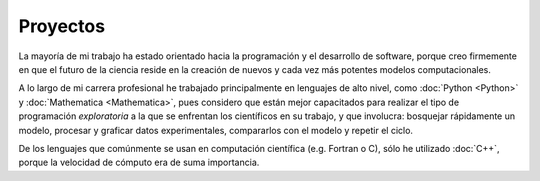 .. -*- mode: rst; mode: flyspell; mode: auto-fill; mode: wiki-nav-*- 

=========
Proyectos
========= 

.. image:: ../_static/projects.png
   :align: center

La mayoría de mi trabajo ha estado
orientado hacia la programación y el desarrollo de software, porque
creo firmemente en que el futuro de la ciencia reside en la creación de
nuevos y cada vez más potentes modelos computacionales.

A lo largo de mi carrera profesional he trabajado principalmente en lenguajes
de alto
nivel, como :doc:`Python <Python>` y :doc:`Mathematica <Mathematica>`, pues considero
que están mejor capacitados para realizar el tipo de programación
*exploratoria* a la que se enfrentan los científicos en su trabajo,
y que involucra: bosquejar rápidamente un modelo, procesar y graficar datos
experimentales, compararlos con el modelo y repetir el ciclo.

De los lenguajes que comúnmente se usan en computación científica
(e.g. Fortran o C), sólo he utilizado :doc:`C++`, porque la velocidad de
cómputo era de suma importancia.

..  LocalWords:  LocalWords toctree maxdepth Mathematica Jürgen Tischer Python
..  LocalWords:  pregrado notebooks ref doc width html td projects static src
..  LocalWords:  border front page align center png graficar img image
